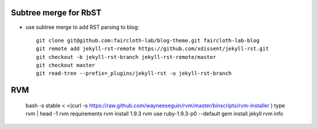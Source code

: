 Subtree merge for RbST
**********************

- use subtree merge to add RST parsing to blog::

    git clone git@github.com:faircloth-lab/blog-theme.git faircloth-lab-blog
    git remote add jekyll-rst-remote https://github.com/xdissent/jekyll-rst.git
    git checkout -b jekyll-rst-branch jekyll-rst-remote/master
    git checkout master
    git read-tree --prefix=_plugins/jekyll-rst -u jekyll-rst-branch

RVM
***

	bash -s stable < <(curl -s https://raw.github.com/wayneeseguin/rvm/master/binscripts/rvm-installer )
	type rvm | head -1
	rvm requirements
	rvm install 1.9.3
	rvm use ruby-1.9.3-p0 --default
	gem install jekyll
	rvm info


